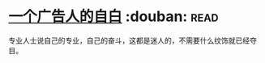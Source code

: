 * [[https://book.douban.com/subject/1031526/][一个广告人的自白]]    :douban::read:
专业人士说自己的专业，自己的奋斗，这都是迷人的，不需要什么纹饰就已经夺目。
